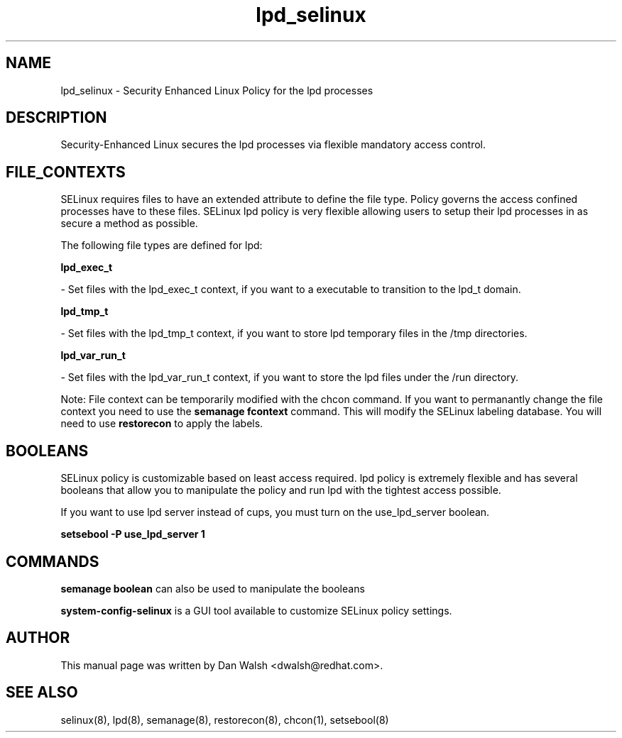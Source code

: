 .TH  "lpd_selinux"  "8"  "16 Feb 2012" "dwalsh@redhat.com" "lpd Selinux Policy documentation"
.SH "NAME"
lpd_selinux \- Security Enhanced Linux Policy for the lpd processes
.SH "DESCRIPTION"

Security-Enhanced Linux secures the lpd processes via flexible mandatory access
control.  
.SH FILE_CONTEXTS
SELinux requires files to have an extended attribute to define the file type. 
Policy governs the access confined processes have to these files. 
SELinux lpd policy is very flexible allowing users to setup their lpd processes in as secure a method as possible.
.PP 
The following file types are defined for lpd:


.EX
.B lpd_exec_t 
.EE

- Set files with the lpd_exec_t context, if you want to a executable to transition to the lpd_t domain.


.EX
.B lpd_tmp_t 
.EE

- Set files with the lpd_tmp_t context, if you want to store lpd temporary files in the /tmp directories.


.EX
.B lpd_var_run_t 
.EE

- Set files with the lpd_var_run_t context, if you want to store the lpd files under the /run directory.

Note: File context can be temporarily modified with the chcon command.  If you want to permanantly change the file context you need to use the 
.B semanage fcontext 
command.  This will modify the SELinux labeling database.  You will need to use
.B restorecon
to apply the labels.

.SH BOOLEANS
SELinux policy is customizable based on least access required.  lpd policy is extremely flexible and has several booleans that allow you to manipulate the policy and run lpd with the tightest access possible.


.PP
If you want to use lpd server instead of cups, you must turn on the use_lpd_server boolean.

.EX
.B setsebool -P use_lpd_server 1
.EE

.SH "COMMANDS"

.B semanage boolean
can also be used to manipulate the booleans

.PP
.B system-config-selinux 
is a GUI tool available to customize SELinux policy settings.

.SH AUTHOR	
This manual page was written by Dan Walsh <dwalsh@redhat.com>.

.SH "SEE ALSO"
selinux(8), lpd(8), semanage(8), restorecon(8), chcon(1), setsebool(8)